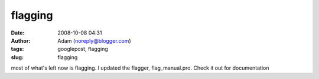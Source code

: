 flagging
########
:date: 2008-10-08 04:31
:author: Adam (noreply@blogger.com)
:tags: googlepost, flagging
:slug: flagging

most of what's left now is flagging. I updated the flagger,
flag\_manual.pro. Check it out for documentation
